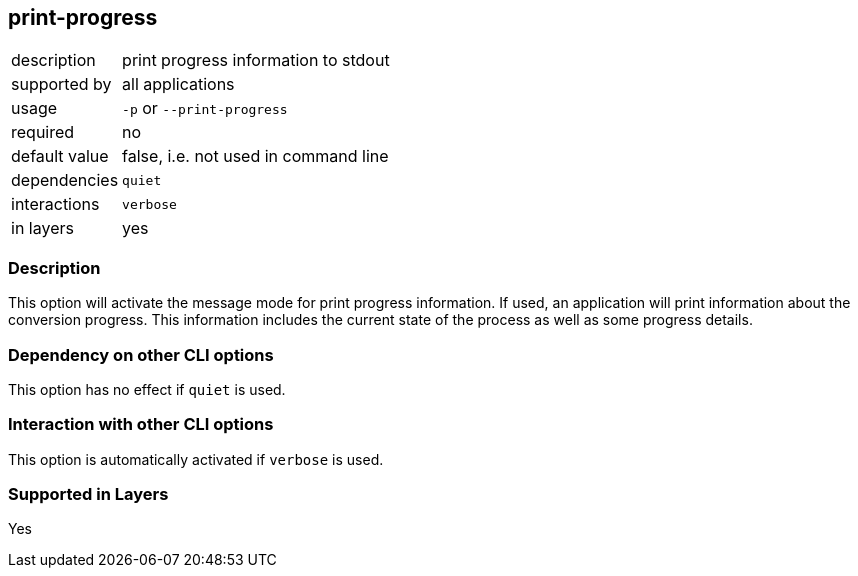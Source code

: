 == print-progress

[role="table table-striped", frame=topbot, grid=rows, cols="2,8"]
|===

|description
|print progress information to stdout

|supported by
|all applications

|usage
|`-p` or `--print-progress`

|required
|no

|default value
|false, i.e. not used in command line

|dependencies
|`quiet`

|interactions
|`verbose`

|in layers
|yes

|===


=== Description
This option will activate the message mode for print progress information.
If used, an application will print information about the conversion progress.
This information includes the current state of the process as well as some progress details.


=== Dependency on other CLI options
This option has no effect if `quiet` is used.


=== Interaction with other CLI options
This option is automatically activated if `verbose` is used.


=== Supported in Layers
Yes

